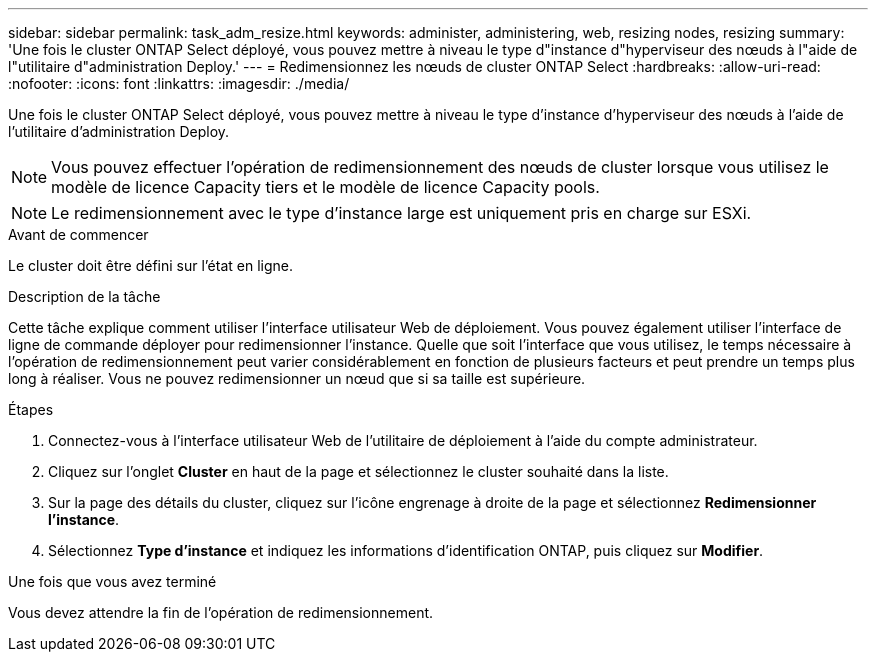 ---
sidebar: sidebar 
permalink: task_adm_resize.html 
keywords: administer, administering, web, resizing nodes, resizing 
summary: 'Une fois le cluster ONTAP Select déployé, vous pouvez mettre à niveau le type d"instance d"hyperviseur des nœuds à l"aide de l"utilitaire d"administration Deploy.' 
---
= Redimensionnez les nœuds de cluster ONTAP Select
:hardbreaks:
:allow-uri-read: 
:nofooter: 
:icons: font
:linkattrs: 
:imagesdir: ./media/


[role="lead"]
Une fois le cluster ONTAP Select déployé, vous pouvez mettre à niveau le type d'instance d'hyperviseur des nœuds à l'aide de l'utilitaire d'administration Deploy.


NOTE: Vous pouvez effectuer l'opération de redimensionnement des nœuds de cluster lorsque vous utilisez le modèle de licence Capacity tiers et le modèle de licence Capacity pools.


NOTE: Le redimensionnement avec le type d'instance large est uniquement pris en charge sur ESXi.

.Avant de commencer
Le cluster doit être défini sur l'état en ligne.

.Description de la tâche
Cette tâche explique comment utiliser l'interface utilisateur Web de déploiement. Vous pouvez également utiliser l'interface de ligne de commande déployer pour redimensionner l'instance. Quelle que soit l'interface que vous utilisez, le temps nécessaire à l'opération de redimensionnement peut varier considérablement en fonction de plusieurs facteurs et peut prendre un temps plus long à réaliser. Vous ne pouvez redimensionner un nœud que si sa taille est supérieure.

.Étapes
. Connectez-vous à l'interface utilisateur Web de l'utilitaire de déploiement à l'aide du compte administrateur.
. Cliquez sur l'onglet *Cluster* en haut de la page et sélectionnez le cluster souhaité dans la liste.
. Sur la page des détails du cluster, cliquez sur l'icône engrenage à droite de la page et sélectionnez *Redimensionner l'instance*.
. Sélectionnez *Type d'instance* et indiquez les informations d'identification ONTAP, puis cliquez sur *Modifier*.


.Une fois que vous avez terminé
Vous devez attendre la fin de l'opération de redimensionnement.
